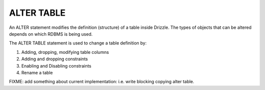 ALTER TABLE
===========

An ALTER statement modifies the definition (structure) of a table inside Drizzle. 
The types of objects that can be altered depends on which RDBMS is being used. 

The ALTER TABLE statement is used to change a table definition by: 

1) Adding, dropping, modifying table columns 
2) Adding and dropping constraints 
3) Enabling and Disabling constraints 
4) Rename a table

FIXME: add something about current implementation: i.e. write blocking copying alter table.

